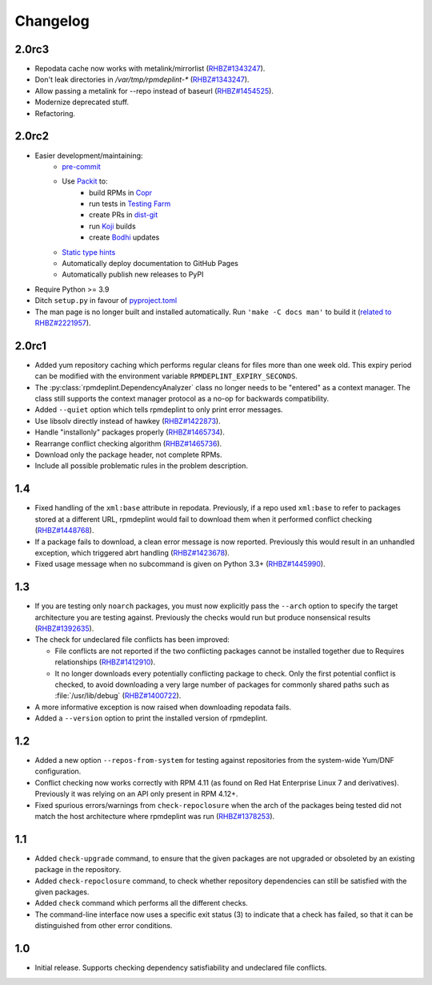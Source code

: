 Changelog
---------

2.0rc3
~~~~~~

* Repodata cache now works with metalink/mirrorlist
  (`RHBZ#1343247 <https://bugzilla.redhat.com/show_bug.cgi?id=1343247#c18>`__).
* Don't leak directories in `/var/tmp/rpmdeplint-*`
  (`RHBZ#1343247 <https://bugzilla.redhat.com/show_bug.cgi?id=1343247#c17>`__).
* Allow passing a metalink for --repo instead of baseurl
  (`RHBZ#1454525 <https://bugzilla.redhat.com/show_bug.cgi?id=1454525>`__).
* Modernize deprecated stuff.
* Refactoring.

2.0rc2
~~~~~~

* Easier development/maintaining:
   * `pre-commit <https://pre-commit.com>`__
   * Use `Packit <https://packit.dev>`__ to:
      * build RPMs in `Copr <https://copr.fedorainfracloud.org/coprs/g/osci/rpmdeplint>`__
      * run tests in `Testing Farm <https://docs.testing-farm.io>`__
      * create PRs in `dist-git <https://src.fedoraproject.org/rpms/rpmdeplint>`__
      * run `Koji <koji.fedoraproject.org>`__ builds
      * create `Bodhi <bodhi.fedoraproject.org>`__ updates
   * `Static type hints <https://docs.python.org/3/library/typing.html>`__
   * Automatically deploy documentation to GitHub Pages
   * Automatically publish new releases to PyPI

* Require Python >= 3.9

* Ditch ``setup.py`` in favour of `pyproject.toml <https://stackoverflow.com/questions/62983756/what-is-pyproject-toml-file-for>`__

* The man page is no longer built and installed automatically.
  Run ``'make -C docs man'`` to build it
  (`related to RHBZ#2221957 <https://bugzilla.redhat.com/show_bug.cgi?id=2221957>`__).

2.0rc1
~~~~~~
* Added yum repository caching which performs regular cleans for files more than
  one week old. This expiry period can be modified with the environment
  variable ``RPMDEPLINT_EXPIRY_SECONDS``.

* The :py:class:`rpmdeplint.DependencyAnalyzer` class no longer needs to be
  "entered" as a context manager. The class still supports the context manager
  protocol as a no-op for backwards compatibility.

* Added ``--quiet`` option which tells rpmdeplint to only print error messages.

* Use libsolv directly instead of hawkey
  (`RHBZ#1422873 <https://bugzilla.redhat.com/show_bug.cgi?id=1422873>`__).

* Handle "installonly" packages properly
  (`RHBZ#1465734 <https://bugzilla.redhat.com/show_bug.cgi?id=1465734>`__).

* Rearrange conflict checking algorithm
  (`RHBZ#1465736 <https://bugzilla.redhat.com/show_bug.cgi?id=1465736>`__).

* Download only the package header, not complete RPMs.

* Include all possible problematic rules in the problem description.

1.4
~~~

* Fixed handling of the ``xml:base`` attribute in repodata. Previously, if
  a repo used ``xml:base`` to refer to packages stored at a different URL,
  rpmdeplint would fail to download them when it performed conflict checking
  (`RHBZ#1448768 <https://bugzilla.redhat.com/show_bug.cgi?id=1448768>`__).

* If a package fails to download, a clean error message is now reported.
  Previously this would result in an unhandled exception, which triggered abrt
  handling
  (`RHBZ#1423678 <https://bugzilla.redhat.com/show_bug.cgi?id=1423678>`__).

* Fixed usage message when no subcommand is given on Python 3.3+
  (`RHBZ#1445990 <https://bugzilla.redhat.com/show_bug.cgi?id=1445990>`__).

1.3
~~~

* If you are testing only ``noarch`` packages, you must now explicitly pass the
  ``--arch`` option to specify the target architecture you are testing against.
  Previously the checks would run but produce nonsensical results
  (`RHBZ#1392635 <https://bugzilla.redhat.com/show_bug.cgi?id=1392635>`__).

* The check for undeclared file conflicts has been improved:

  * File conflicts are not reported if the two conflicting packages cannot be
    installed together due to Requires relationships
    (`RHBZ#1412910 <https://bugzilla.redhat.com/show_bug.cgi?id=1412910>`__).

  * It no longer downloads every potentially conflicting package to
    check. Only the first potential conflict is checked, to avoid downloading
    a very large number of packages for commonly shared paths such as
    :file:`/usr/lib/debug`
    (`RHBZ#1400722 <https://bugzilla.redhat.com/show_bug.cgi?id=1400722>`__).

* A more informative exception is now raised when downloading repodata fails.

* Added a ``--version`` option to print the installed version of rpmdeplint.

1.2
~~~

* Added a new option ``--repos-from-system`` for testing against repositories
  from the system-wide Yum/DNF configuration.

* Conflict checking now works correctly with RPM 4.11 (as found on Red Hat
  Enterprise Linux 7 and derivatives). Previously it was relying on an API only
  present in RPM 4.12+.

* Fixed spurious errors/warnings from ``check-repoclosure`` when the arch of
  the packages being tested did not match the host architecture where
  rpmdeplint was run
  (`RHBZ#1378253 <https://bugzilla.redhat.com/show_bug.cgi?id=1378253>`__).

1.1
~~~

* Added ``check-upgrade`` command, to ensure that the given
  packages are not upgraded or obsoleted by an existing package
  in the repository.

* Added ``check-repoclosure`` command, to check whether repository
  dependencies can still be satisfied with the given packages.

* Added ``check`` command which performs all the different checks.

* The command-line interface now uses a specific exit status (3) to indicate
  that a check has failed, so that it can be distinguished from other error
  conditions.

1.0
~~~

* Initial release. Supports checking dependency satisfiability and
  undeclared file conflicts.
